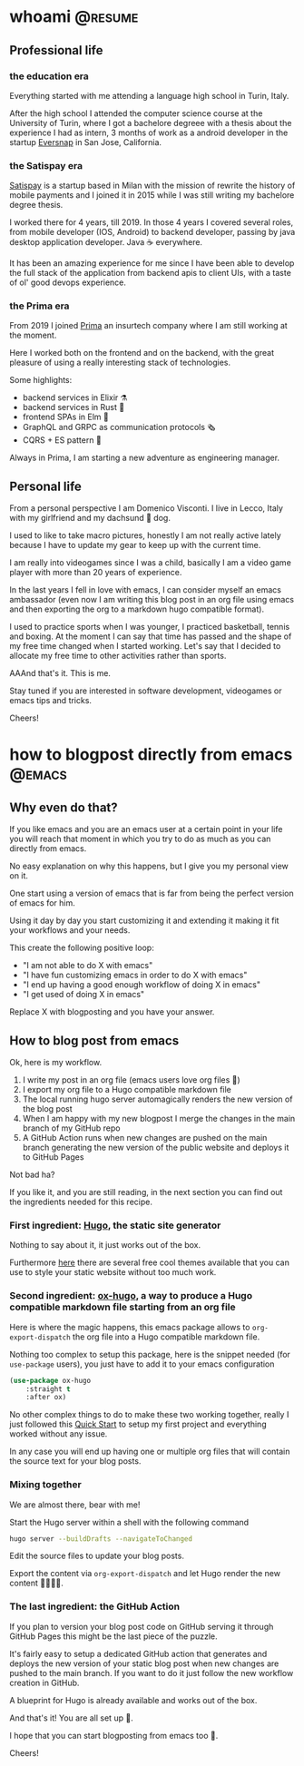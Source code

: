 #+hugo_base_dir: ../
#+author: visd0m

* whoami                                                            :@resume:
:PROPERTIES:
:EXPORT_FILE_NAME: whoami
:END:

** Professional life

*** the education era

Everything started with me attending a language high school in Turin, Italy.

After the high school I attended the computer science course at the University of Turin, where I got a bachelore degreee with a thesis about the experience I had as intern, 3 months of work as a android developer in the startup [[https://www.eversnapapp.com/][Eversnap]] in San Jose, California.

*** the Satispay era

[[https://www.satispay.com/en-it/][Satispay]] is a startup based in Milan with the mission of rewrite the history of mobile payments and I joined it in 2015 while I was still writing my bachelore degree thesis.

I worked there for 4 years, till 2019.
In those 4 years I covered several roles, from mobile developer (IOS, Android) to backend developer, passing by java desktop application developer.
Java ☕ everywhere.

It has been an amazing experience for me since I have been able to develop the full stack of the application from backend apis to client UIs, with a taste of ol' good devops experience.

*** the Prima era

From 2019 I joined [[https://www.prima.it/][Prima]] an insurtech company where I am still working at the moment.

Here I worked both on the frontend and on the backend, with the great pleasure of using a really interesting stack of technologies.

Some highlights:
- backend services in Elixir ⚗️
- backend services in Rust 🦀
- frontend SPAs in Elm 🌳
- GraphQL and GRPC as communication protocols 🗞️
- CQRS + ES pattern 📃

Always in Prima, I am starting a new adventure as engineering manager.

** Personal life

From a personal perspective I am Domenico Visconti.
I live in Lecco, Italy with my girlfriend and my dachsund 🌭 dog. 
[[file:woody.jpg]]

I used to like to take macro pictures, honestly I am not really active lately because I have to update my gear to keep up with the current time.

I am really into videogames since I was a child, basically I am a video game player with more than 20 years of experience.

In the last years I fell in love with emacs, I can consider myself an emacs ambassador (even now I am writing this blog post in an org file using emacs and then exporting the org to a markdown hugo compatible format).

I used to practice sports when I was younger, I practiced basketball, tennis and boxing.
At the moment I can say that time has passed and the shape of my free time changed when I started working.
Let's say that I decided to allocate my free time to other activities rather than sports.

AAAnd that's it. This is me.

Stay tuned if you are interested in software development, videogames or emacs tips and tricks.

Cheers!

* how to blogpost directly from emacs                                :@emacs:
:PROPERTIES:
:EXPORT_FILE_NAME: how-to-blogpost-directly-from-emacs
:END:

** Why even do that?
If you like emacs and you are an emacs user at a certain point in your life you will reach that moment in which you try to do as much as you can directly from emacs.

No easy explanation on why this happens, but I give you my personal view on it.

One start using a version of emacs that is far from being the perfect version of emacs for him.

Using it day by day you start customizing it and extending it making it fit your workflows and your needs.

This create the following positive loop:
- "I am not able to do X with emacs"
- "I have fun customizing emacs in order to do X with emacs"
- "I end up having a good enough workflow of doing X in emacs"
- "I get used of doing X in emacs"

Replace X with blogposting and you have your answer.

** How to blog post from emacs
Ok, here is my workflow.

1. I write my post in an org file (emacs users love org files 🦄)
2. I export my org file to a Hugo compatible markdown file
3. The local running hugo server automagically renders the new version of the blog post
4. When I am happy with my new blogpost I merge the changes in the main branch of my GitHub repo
5. A GitHub Action runs when new changes are pushed on the main branch generating the new version of the public website and deploys it to GitHub Pages

Not bad ha?

If you like it, and you are still reading, in the next section you can find out the ingredients needed for this recipe.

*** First ingredient: [[https://gohugo.io/][Hugo]], the static site generator
Nothing to say about it, it just works out of the box.

Furthermore [[https://themes.gohugo.io/][here]] there are several free cool themes available that you can use to style your static website without too much work.

*** Second ingredient: [[https://ox-hugo.scripter.co/][ox-hugo]], a way to produce a Hugo compatible markdown file starting from an org file
Here is where the magic happens, this emacs package allows to ~org-export-dispatch~ the org file into a Hugo compatible markdown file.

Nothing too complex to setup this package, here is the snippet needed (for ~use-package~ users), you just have to add it to your emacs configuration
#+begin_src emacs-lisp
(use-package ox-hugo
    :straight t
    :after ox)
#+end_src

No other complex things to do to make these two working together, really I just followed this [[https://ox-hugo.scripter.co/doc/quick-start/][Quick Start]] to setup my first project and everything worked without any issue.

In any case you will end up having one or multiple org files that will contain the source text for your blog posts.

*** Mixing together
We are almost there, bear with me!

Start the Hugo server within a shell with the following command
#+begin_src bash
hugo server --buildDrafts --navigateToChanged
#+end_src

Edit the source files to update your blog posts.

Export the content via ~org-export-dispatch~ and let Hugo render the new content 🧑‍🍳😙🤌.

*** The last ingredient: the GitHub Action
If you plan to version your blog post code on GitHub serving it through GitHub Pages this might be the last piece of the puzzle.

It's fairly easy to setup a dedicated GitHub action that generates and deploys the new version of your static blog post when new changes are pushed to the main branch.
If you want to do it just follow the new workflow creation in GitHub.

A blueprint for Hugo is already available and works out of the box.

And that's it! You are all set up 🎉.

I hope that you can start blogposting from emacs too 🦾.

Cheers!

